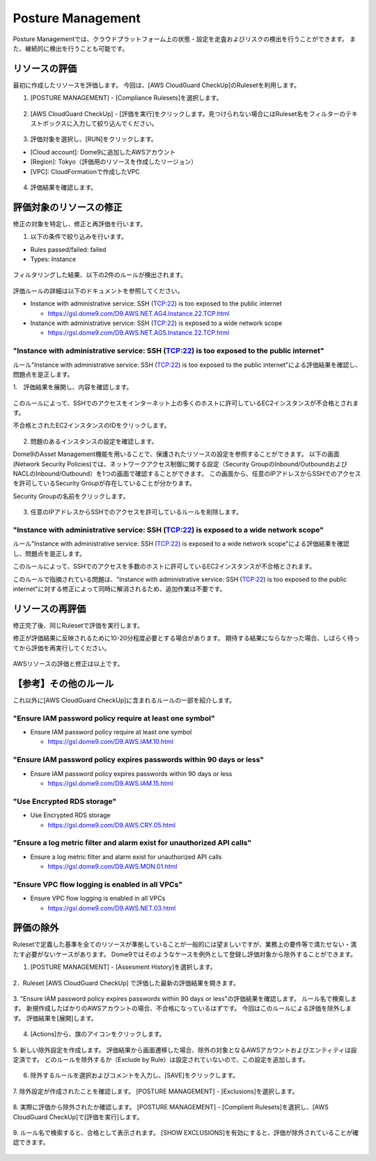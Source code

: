 Posture Management
========================================

Posture Managementでは、クラウドプラットフォーム上の状態・設定を走査およびリスクの検出を行うことができます。
また、継続的に検出を行うことも可能です。

リソースの評価
----------------------------------------

最初に作成したリソースを評価します。
今回は、[AWS CloudGuard CheckUp]のRulesetを利用します。


1. [POSTURE MANAGEMENT] - [Compliance Rulesets]を選択します。

.. figure:: /contents/images/dome9_3_001.png
  :align: center
  :scale: 80%


2. [AWS CloudGuard CheckUp] - [評価を実行]をクリックします。見つけられない場合にはRuleset名をフィルターのテキストボックスに入力して絞り込んでください。

.. figure:: /contents/images/dome9_3_002.png
  :align: center


3. 評価対象を選択し、[RUN]をクリックします。

- [Cloud account]: Dome9に追加したAWSアカウント
- [Region]: Tokyo（評価用のリソースを作成したリージョン）
- [VPC]: CloudFormationで作成したVPC

.. figure:: /contents/images/dome9_3_003.png
  :align: center


4. 評価結果を確認します。

.. figure:: /contents/images/dome9_3_004.png
  :align: center


評価対象のリソースの修正
----------------------------------------

修正の対象を特定し、修正と再評価を行います。


1. 以下の条件で絞り込みを行います。

- Rules passed/failed: failed
- Types: Instance


.. figure:: /contents/images/dome9_4_001.png
  :align: center

.. figure:: /contents/images/dome9_4_002.png
  :align: center

.. figure:: /contents/images/dome9_4_003.png
  :align: center

.. figure:: /contents/images/dome9_4_004.png
  :align: center


フィルタリングした結果、以下の2件のルールが検出されます。

.. figure:: /contents/images/dome9_4_005.png
  :align: center


評価ルールの詳細は以下のドキュメントを参照してください。

- Instance with administrative service: SSH (TCP:22) is too exposed to the public internet

  - https://gsl.dome9.com/D9.AWS.NET.AG4.Instance.22.TCP.html

- Instance with administrative service: SSH (TCP:22) is exposed to a wide network scope

  - https://gsl.dome9.com/D9.AWS.NET.AG5.Instance.22.TCP.html


----------------------------------------------------------------------------------------------------------------------------------------------------------------
"Instance with administrative service: SSH (TCP:22) is too exposed to the public internet"
----------------------------------------------------------------------------------------------------------------------------------------------------------------

ルール"Instance with administrative service: SSH (TCP:22) is too exposed to the public internet"による評価結果を確認し、問題点を是正します。


1.　評価結果を展開し、内容を確認します。

.. figure:: /contents/images/dome9_5_001.png
  :align: center


このルールによって、SSHでのアクセスをインターネット上の多くのホストに許可しているEC2インスタンスが不合格とされます。

不合格とされたEC2インスタンスのIDをクリックします。

.. figure:: /contents/images/dome9_5_002.png
  :align: center


2. 問題のあるインスタンスの設定を確認します。

Dome9のAsset Management機能を用いることで、保護されたリソースの設定を参照することができます。
以下の画面(Network Security Policies)では、ネットワークアクセス制御に関する設定（Security GroupのInbound/OutboundおよびNACLのInbound/Outbound）を1つの画面で確認することができます。
この画面から、任意のIPアドレスからSSHでのアクセスを許可しているSecurity Groupが存在していることが分かります。

Security Groupの名前をクリックします。

.. figure:: /contents/images/dome9_5_003.png
  :align: center


3. 任意のIPアドレスからSSHでのアクセスを許可しているルールを削除します。

.. figure:: /contents/images/dome9_5_004.png
  :align: center

.. figure:: /contents/images/dome9_5_005.png
  :align: center


----------------------------------------------------------------------------------------------------------------------------------------------------------------
"Instance with administrative service: SSH (TCP:22) is exposed to a wide network scope"
----------------------------------------------------------------------------------------------------------------------------------------------------------------

ルール"Instance with administrative service: SSH (TCP:22) is exposed to a wide network scope"による評価結果を確認し、問題点を是正します。

このルールによって、SSHでのアクセスを多数のホストに許可しているEC2インスタンスが不合格とされます。

このルールで指摘されている問題は、"Instance with administrative service: SSH (TCP:22) is too exposed to the public internet"に対する修正によって同時に解消されるため、追加作業は不要です。


リソースの再評価
----------------------------------------

修正完了後、同じRulesetで評価を実行します。

修正が評価結果に反映されるために10-20分程度必要とする場合があります。
期待する結果にならなかった場合、しばらく待ってから評価を再実行してください。

.. figure:: /contents/images/dome9_5_006.png
  :align: center


AWSリソースの評価と修正は以上です。


【参考】その他のルール
----------------------------------------

これ以外に[AWS CloudGuard CheckUp]に含まれるルールの一部を紹介します。


--------------------------------------------------------------------------------
"Ensure IAM password policy require at least one symbol"
--------------------------------------------------------------------------------


- Ensure IAM password policy require at least one symbol

  - https://gsl.dome9.com/D9.AWS.IAM.10.html

--------------------------------------------------------------------------------
"Ensure IAM password policy expires passwords within 90 days or less"
--------------------------------------------------------------------------------


- Ensure IAM password policy expires passwords within 90 days or less

  - https://gsl.dome9.com/D9.AWS.IAM.15.html

--------------------------------------------------------------------------------
"Use Encrypted RDS storage"
--------------------------------------------------------------------------------


- Use Encrypted RDS storage

  - https://gsl.dome9.com/D9.AWS.CRY.05.html


--------------------------------------------------------------------------------
"Ensure a log metric filter and alarm exist for unauthorized API calls"
--------------------------------------------------------------------------------


- Ensure a log metric filter and alarm exist for unauthorized API calls

  - https://gsl.dome9.com/D9.AWS.MON.01.html


--------------------------------------------------------------------------------
"Ensure VPC flow logging is enabled in all VPCs"
--------------------------------------------------------------------------------


- Ensure VPC flow logging is enabled in all VPCs

  - https://gsl.dome9.com/D9.AWS.NET.03.html



評価の除外
----------------------------------------

Rulesetで定義した基準を全てのリソースが準拠していることが一般的には望ましいですが、業務上の要件等で満たせない・満たす必要がないケースがあります。
Dome9ではそのようなケースを例外として登録し評価対象から除外することができます。


1. [POSTURE MANAGEMENT] - [Assesment History]を選択します。

.. figure:: /contents/images/exclude_001.png
  :align: center
  :scale: 80%


2．Ruleset [AWS CloudGuard CheckUp] で評価した最新の評価結果を開きます。

.. figure:: /contents/images/exclude_002.png
  :align: center


3. "Ensure IAM password policy expires passwords within 90 days or less"の評価結果を確認します。
ルール名で検索します。
新規作成したばかりのAWSアカウントの場合、不合格になっているはずです。
今回はこのルールによる評価を除外します。
評価結果を[展開]します。

.. figure:: /contents/images/exclude_003.png
  :align: center


4. [Actions]から、旗のアイコンをクリックします。

.. figure:: /contents/images/exclude_004.png
  :align: center


5. 新しい除外設定を作成します。
評価結果から画面遷移した場合、除外の対象となるAWSアカウントおよびエンティティは設定済です。
どのルールを除外するか（Exclude by Rule）は設定されていないので、この設定を追加します。

.. figure:: /contents/images/exclude_005.png
  :align: center


6. 除外するルールを選択およびコメントを入力し、[SAVE]をクリックします。

.. figure:: /contents/images/exclude_006.png
  :align: center


7. 除外設定が作成されたことを確認します。
[POSTURE MANAGEMENT] - [Exclusions]を選択します。

.. figure:: /contents/images/exclude_007.png
  :align: center


8. 実際に評価から除外されたか確認します。
[POSTURE MANAGEMENT] - [Complient Rulesets]を選択し、[AWS CloudGuard CheckUp]で[評価を実行]します。

.. figure:: /contents/images/exclude_008.png
  :align: center

.. figure:: /contents/images/exclude_009.png
  :align: center


9. ルール名で検索すると、合格として表示されます。
[SHOW EXCLUSIONS]を有効にすると、評価が除外されていることが確認できます。

.. figure:: /contents/images/exclude_010.png
  :align: center


.. figure:: /contents/images/exclude_011.png
  :align: center

